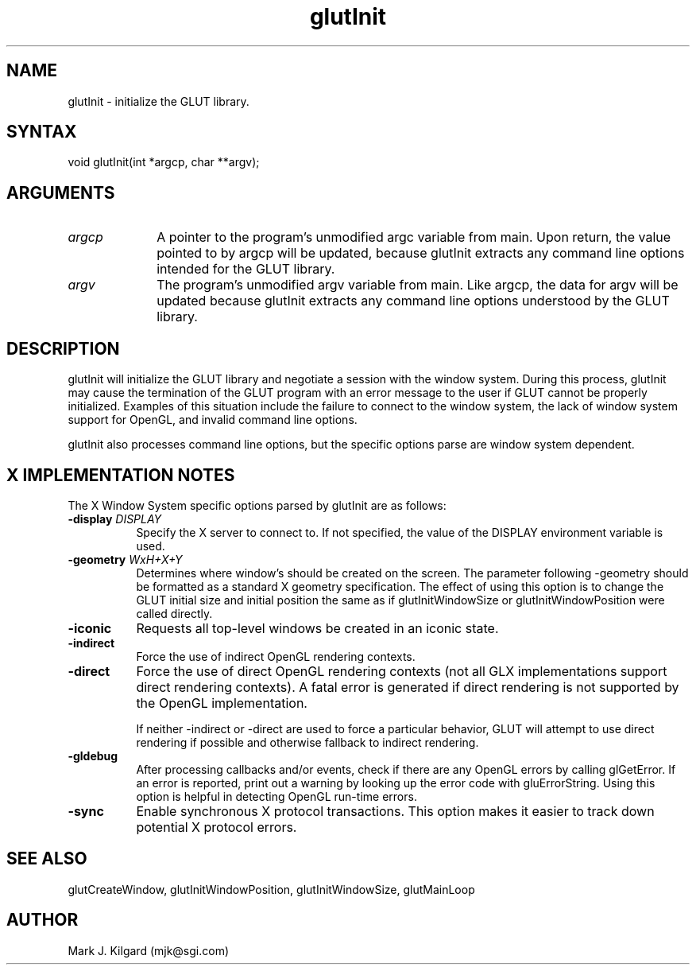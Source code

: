 .\"
.\" Copyright (c) Mark J. Kilgard, 1996.
.\"
.TH glutInit 3GLUT "3.4" "GLUT" "GLUT"
.SH NAME
glutInit - initialize the GLUT library. 
.SH SYNTAX
.nf
.LP
void glutInit(int *argcp, char **argv);
.fi
.SH ARGUMENTS
.IP \fIargcp\fP 1i
A pointer to the program's unmodified argc variable from main.
Upon return, the value pointed to by argcp will be updated,
because glutInit extracts any command line options intended
for the GLUT library. 
.IP \fIargv\fP 1i
The program's unmodified argv variable from main. Like
argcp, the data for argv will be updated because glutInit
extracts any command line options understood by the GLUT
library. 
.SH DESCRIPTION
glutInit will initialize the GLUT library and negotiate a session with
the window system. During this process, glutInit may cause the
termination of the GLUT program with an error message to the user if
GLUT cannot be properly initialized.  Examples of this situation include
the failure to connect to the window system, the lack of window system
support for OpenGL, and invalid command line options. 
.LP
glutInit also processes command line options, but the specific options
parse are window system dependent. 
.SH X IMPLEMENTATION NOTES
The X Window System specific options parsed by glutInit are as
follows:
.TP 8
.B \-display \fIDISPLAY\fP
Specify the X server to connect to. If not specified, the value of the
DISPLAY environment variable is used. 
.TP 8
.B \-geometry \fIWxH+X+Y\fP
Determines where window's should be created on the screen. The
parameter following -geometry should be formatted as a
standard X geometry specification.  The effect of using this option
is to change the GLUT initial size and initial position the same as
if glutInitWindowSize or glutInitWindowPosition were
called directly. 
.TP 8
.B \-iconic
Requests all top-level windows be created in an iconic state. 
.TP 8
.B \-indirect
Force the use of indirect OpenGL rendering contexts. 
.TP 8
.B \-direct
Force the use of direct OpenGL rendering contexts (not all GLX
implementations support direct rendering contexts). A fatal error
is generated if direct rendering is not supported by the OpenGL
implementation. 

If neither -indirect or -direct are used to force a particular
behavior, GLUT will attempt to use direct rendering if possible
and otherwise fallback to indirect rendering. 
.TP 8
.B \-gldebug
After processing callbacks and/or events, check if there are any
OpenGL errors by calling glGetError.  If an error is reported,
print out a warning by looking up the error code with
gluErrorString.  Using this option is helpful in detecting  
OpenGL run-time errors. 
.TP 8
.B \-sync
Enable synchronous X protocol transactions.  This option makes it
easier to track down potential   X protocol errors. 
.SH SEE ALSO
glutCreateWindow,
glutInitWindowPosition,
glutInitWindowSize,
glutMainLoop
.SH AUTHOR
Mark J. Kilgard (mjk@sgi.com)
